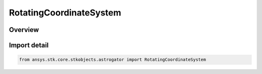RotatingCoordinateSystem
========================

.. py:class:: ansys.stk.core.stkobjects.astrogator.RotatingCoordinateSystem

   IntEnum


.. py:currentmodule:: RotatingCoordinateSystem

Overview
--------

.. tab-set::

    .. tab-item:: Members
        
        .. list-table::
            :header-rows: 0
            :widths: auto

            * - :py:attr:`~BARYCENTER_CENTERED`
              - Barycenter centered rotating system.

            * - :py:attr:`~PRIMARY_CENTERED`
              - Primary centered rotating system.

            * - :py:attr:`~SECONDARY_CENTERED`
              - Secondary centered rotating system.

            * - :py:attr:`~L1_CENTERED`
              - L1 centered rotating system.

            * - :py:attr:`~L2_CENTERED`
              - L2 centered rotating system.

            * - :py:attr:`~L3_CENTERED`
              - L3 centered rotating system.

            * - :py:attr:`~L4_CENTERED`
              - L4 centered rotating system.

            * - :py:attr:`~L5_CENTERED`
              - L5 centered rotating system.


Import detail
-------------

.. code-block:: python

    from ansys.stk.core.stkobjects.astrogator import RotatingCoordinateSystem


